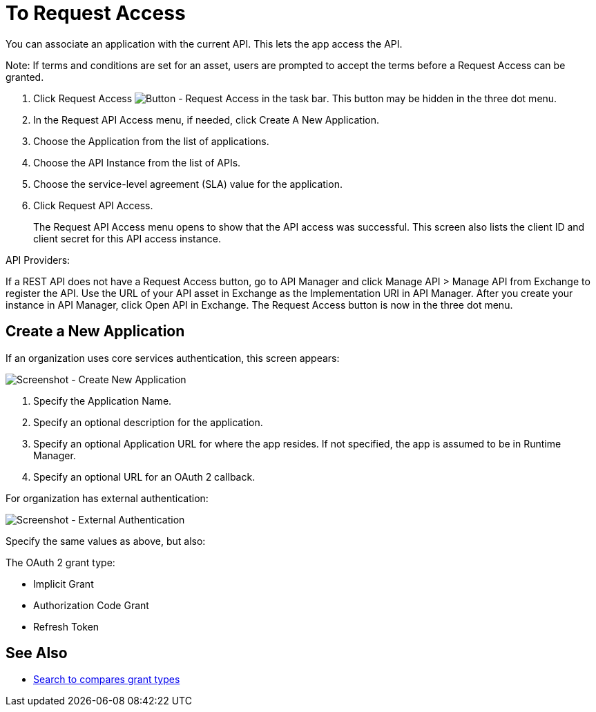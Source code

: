 = To Request Access

You can associate an application with the current API. This lets the app access the API.

Note: If terms and conditions are set for an asset, users are prompted to accept the terms before a Request Access can be granted.

. Click Request Access image:ex2-request-access.png[Button - Request Access in the task bar].  This button may be hidden in the three dot menu.
. In the Request API Access menu, if needed, click Create A New Application. 
. Choose the Application from the list of applications.
. Choose the API Instance from the list of APIs.
. Choose the service-level agreement (SLA) value for the application.
. Click Request API Access.
+
The Request API Access menu opens to show that the API access was successful. This screen also lists the client ID and client secret for this API access instance.

API Providers:

If a REST API does not have a Request Access button, go to API Manager and click Manage API > Manage API from Exchange to register the API. Use the URL of your API asset in Exchange as the Implementation URI in API Manager. After you create your instance in API Manager, click Open API in Exchange. The Request Access button is now in the three dot menu.


== Create a New Application

If an organization uses core services authentication, this screen appears:

image:ex2-edit-app2.png[Screenshot - Create New Application]

. Specify the Application Name.
. Specify an optional description for the application.
. Specify an optional Application URL for where the app resides. If not specified, the app is assumed to be in Runtime Manager.
. Specify an optional URL for an OAuth 2 callback.

For organization has external authentication:

image:ex2-edit-app.png[Screenshot - External Authentication]

Specify the same values as above, but also:

The OAuth 2 grant type:

* Implicit Grant
* Authorization Code Grant
* Refresh Token

== See Also

* https://www.google.com/search?q=oauth2+implicit+grant+vs+authorization+code+grant+refresh+token&oq=oauth2+implicit+grant+vs+authorization+code+grant+refresh+token[Search to compares grant types]
